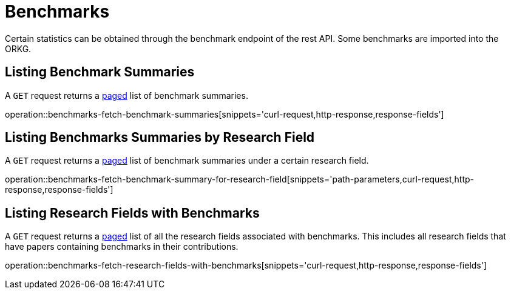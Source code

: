 = Benchmarks

Certain statistics can be obtained through the benchmark endpoint of the rest API.
Some benchmarks are imported into the ORKG.

[[benchmarks-summary]]
== Listing Benchmark Summaries

A `GET` request returns a <<sorting-and-pagination,paged>> list of benchmark summaries.

operation::benchmarks-fetch-benchmark-summaries[snippets='curl-request,http-response,response-fields']

[[benchmarks-by-field-list]]
== Listing Benchmarks Summaries by Research Field

A `GET` request returns a <<sorting-and-pagination,paged>> list of benchmark summaries under a certain research field.

operation::benchmarks-fetch-benchmark-summary-for-research-field[snippets='path-parameters,curl-request,http-response,response-fields']

[[research-fields-with-bechmark-list]]
== Listing Research Fields with Benchmarks

A `GET` request returns a <<sorting-and-pagination,paged>> list of all the research fields associated with benchmarks.
This includes all research fields that have papers containing benchmarks in their contributions.

operation::benchmarks-fetch-research-fields-with-benchmarks[snippets='curl-request,http-response,response-fields']
